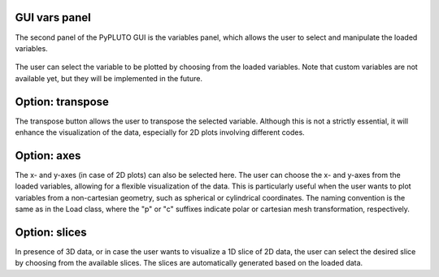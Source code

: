 .. _guivars:

GUI vars panel
--------------

The second panel of the PyPLUTO GUI is the variables panel, which allows the 
user to select and manipulate the loaded variables.

  .. image:: ../Figures/gui03_vars.png
     :align: center
     :width: 600px

The user can select the variable to be plotted by choosing from the loaded
variables. Note that custom variables are not available yet, but they will
be implemented in the future. 

Option: transpose
-----------------

The transpose button allows the user to transpose the selected variable.
Although this is not a strictly essential, it will enhance the visualization
of the data, especially for 2D plots involving different codes.

Option: axes
------------

The x- and y-axes (in case of 2D plots) can also be selected here. The user
can choose the x- and y-axes from the loaded variables, allowing for a
flexible visualization of the data. This is particularly useful when the user
wants to plot variables from a non-cartesian geometry, such as spherical
or cylindrical coordinates.
The naming convention is the same as in the Load class, where the "p" or "c" 
suffixes indicate polar or cartesian mesh transformation, respectively.

Option: slices
--------------

In presence of 3D data, or in case the user wants to visualize a 1D slice of 2D
data, the user can select the desired slice by choosing from the available
slices. The slices are automatically generated based on the loaded data. 
